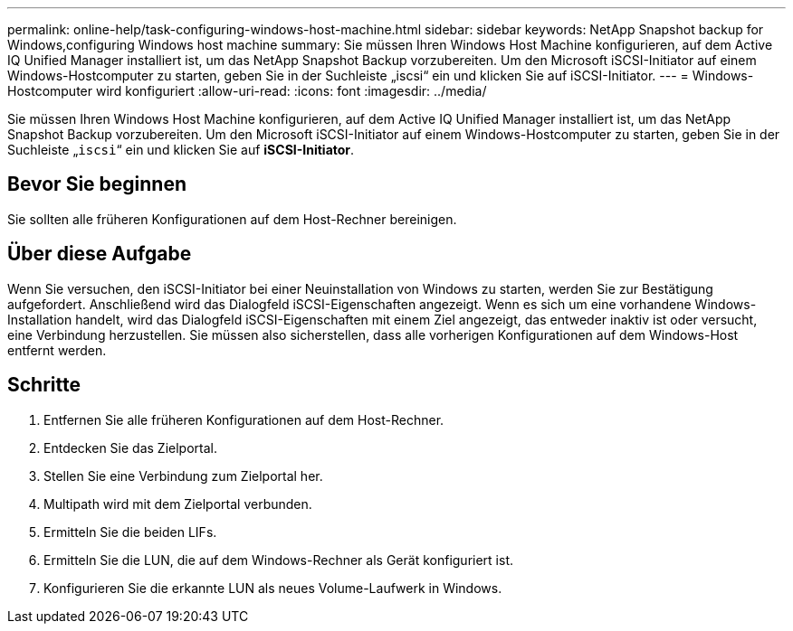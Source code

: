 ---
permalink: online-help/task-configuring-windows-host-machine.html 
sidebar: sidebar 
keywords: NetApp Snapshot backup for Windows,configuring Windows host machine 
summary: Sie müssen Ihren Windows Host Machine konfigurieren, auf dem Active IQ Unified Manager installiert ist, um das NetApp Snapshot Backup vorzubereiten. Um den Microsoft iSCSI-Initiator auf einem Windows-Hostcomputer zu starten, geben Sie in der Suchleiste „iscsi“ ein und klicken Sie auf iSCSI-Initiator. 
---
= Windows-Hostcomputer wird konfiguriert
:allow-uri-read: 
:icons: font
:imagesdir: ../media/


[role="lead"]
Sie müssen Ihren Windows Host Machine konfigurieren, auf dem Active IQ Unified Manager installiert ist, um das NetApp Snapshot Backup vorzubereiten. Um den Microsoft iSCSI-Initiator auf einem Windows-Hostcomputer zu starten, geben Sie in der Suchleiste „`iscsi`“ ein und klicken Sie auf *iSCSI-Initiator*.



== Bevor Sie beginnen

Sie sollten alle früheren Konfigurationen auf dem Host-Rechner bereinigen.



== Über diese Aufgabe

Wenn Sie versuchen, den iSCSI-Initiator bei einer Neuinstallation von Windows zu starten, werden Sie zur Bestätigung aufgefordert. Anschließend wird das Dialogfeld iSCSI-Eigenschaften angezeigt. Wenn es sich um eine vorhandene Windows-Installation handelt, wird das Dialogfeld iSCSI-Eigenschaften mit einem Ziel angezeigt, das entweder inaktiv ist oder versucht, eine Verbindung herzustellen. Sie müssen also sicherstellen, dass alle vorherigen Konfigurationen auf dem Windows-Host entfernt werden.



== Schritte

. Entfernen Sie alle früheren Konfigurationen auf dem Host-Rechner.
. Entdecken Sie das Zielportal.
. Stellen Sie eine Verbindung zum Zielportal her.
. Multipath wird mit dem Zielportal verbunden.
. Ermitteln Sie die beiden LIFs.
. Ermitteln Sie die LUN, die auf dem Windows-Rechner als Gerät konfiguriert ist.
. Konfigurieren Sie die erkannte LUN als neues Volume-Laufwerk in Windows.

